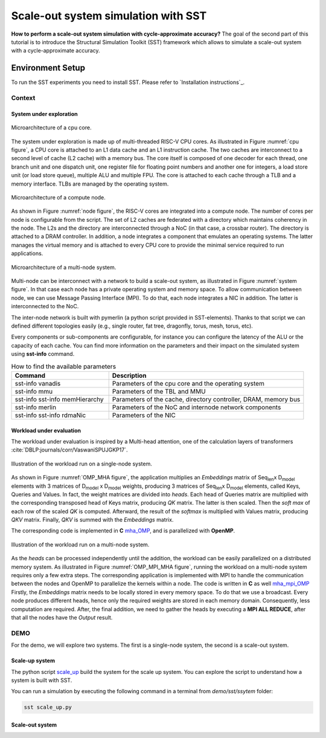 Scale-out system simulation with SST
====================================

**How to perform a scale-out system simulation with cycle-approximate accuracy?**
The goal of the second part of this tutorial is to introduce the Structural Simulation
Toolkit (SST) framework which allows to simulate a scale-out system with a
cycle-approximate accuracy.

Environment Setup
-----------------

To run the SST experiments you need to install SST. Please refer to `Installation instructions`_.

Context
_______

System under exploration
~~~~~~~~~~~~~~~~~~~~~~~~
.. _cpu figure:

.. figure:: images/sst/cpu.svg
   :width: 400
   :align: center

   Microarchitecture of a cpu core.


The system under exploration is made up of multi-threaded RISC-V CPU cores. As illustrated
in Figure :numref:`cpu figure`, a CPU core is attached to an L1 data cache and an L1
instruction cache. The two caches are interconnect to a second level of cache (L2 cache)
with a memory bus. The core itself is composed of one decoder for each thread, one branch
unit and one dispatch unit, one register file for floating point numbers and another one
for integers, a load store unit (or load store queue), multiple ALU and multiple FPU. The
core is attached to each cache through a TLB and a memory interface. TLBs are managed by
the operating system.


.. _node figure:

.. figure:: images/sst/node.svg
   :width: 600
   :align: center

   Microarchitecture of a compute node.

As shown in Figure :numref:`node figure`, the RISC-V cores are integrated into a compute node. The number of cores per node is
configurable from the script. The set of L2 caches are federated with a directory which
maintains coherency in the node. The L2s and the directory are interconnected through a
NoC (in that case, a crossbar router). The directory is attached to a DRAM controller. In
addition, a node integrates a component that emulates an operating systems. The latter
manages the virtual memory and is attached to every CPU core to provide the minimal
service required to run applications.

.. _system figure:

.. figure:: images/sst/system.svg
   :width: 800
   :align: center
   :alt: Scale-out system microarchitecture

   Microarchitecture of a multi-node system.

Multi-node can be interconnect with a network to build a scale-out system, as illustrated
in Figure :numref:`system figure`. In that case
each node has a private operating system and memory space. To allow communication between
node, we can use Message Passing Interface (MPI). To do that, each node integrates a NIC
in addition. The latter is interconnected to the NoC.

The inter-node network is built with pymerlin (a python script provided in SST-elements).
Thanks to that script we can defined different topologies easily (e.g., single router, fat
tree, dragonfly, torus, mesh, torus, etc).


Every components or sub-components are configurable, for instance you can configure the
latency of the ALU or the capacity of each cache. You can find more information on the
parameters and their impact on the simulated system using **sst-info** command.

.. list-table:: How to find the available parameters
   :widths: 25 50
   :header-rows: 1

   * - Command
     - Description
   * - sst-info vanadis
     - Parameters of the cpu core and the operating system
   * - sst-info mmu
     - Parameters of the TBL and MMU
   * - sst-info sst-info memHierarchy
     - Parameters of the cache, directory controller, DRAM, memory bus
   * - sst-info merlin
     - Parameters of the NoC and internode network components
   * - sst-info sst-info rdmaNic
     - Parameters of the NIC


Workload under evaluation
~~~~~~~~~~~~~~~~~~~~~~~~~


The workload under evaluation is inspired by a Multi-head attention, one of the
calculation layers of transformers :cite:`DBLP:journals/corr/VaswaniSPUJGKP17`.

.. _OMP_MHA figure:

.. figure:: images/sst/mha.svg
   :width: 600
   :align: center
   :alt: Multi-head attention block

   Illustration of the workload run on a single-node system.

As shown in Figure :numref:`OMP_MHA figure`, the application multiplies an *Embeddings*
matrix of Seq\ :sub:`len`\ x D\ :sub:`model` \ elements with 3 matrices of
D\ :sub:`model` x D\ :sub:`model` weights, producing 3 matrices of  Seq\ :sub:`len`\ x D\ :sub:`model` \ elements,
called Keys, Queries and Values. In fact, the weight matrices are divided into *heads*.
Each head of Queries matrix are multiplied with the corresponding transposed head of Keys
matrix, producing *QK* matrix. The latter is then scaled. Then the *soft max* of each row of
the scaled *QK* is computed. Afterward, the result of the *softmax* is multiplied with
Values matrix, producing *QKV* matrix. Finally, *QKV* is summed with the *Embeddings*
matrix.


.. _mha_OMP: ../../demo/sst/software/mha_OMP.c

The corresponding code is implemented in **C** `mha_OMP`_, and is parallelized with **OpenMP**.



.. _OMP_MPI_MHA figure:

.. figure:: images/sst/mha_mpi.svg
   :width: 600
   :align: center
   :alt: Multi-head attention block

   Illustration of the workload run on a multi-node system.

.. _mha_mpi_OMP: ../../demo/sst/software/mha_MPI_OMP.c

As the *heads* can be processed independently until the addition, the workload can be
easily parallelized on a distributed memory system. As illustrated in Figure :numref:`OMP_MPI_MHA figure`,
running the workload on a multi-node system requires only a few extra steps.
The corresponding application is implemented with MPI to handle the communication between
the nodes and OpenMP to parallelize the kernels within a node. The code is written in
**C** as well `mha_mpi_OMP`_
Firstly, the *Embeddings* matrix needs to be locally stored in every memory space. To do that we
use a broadcast. Every node produces different heads, hence only the required weights are
stored in each memory domain. Consequently, less computation are required. After, the
final addition, we need to gather the heads by executing a **MPI ALL REDUCE**, after that
all the nodes have the *Output* result.



DEMO
____

For the demo, we will explore two systems. The first is a single-node system, the second
is a scale-out system.

Scale-up system
~~~~~~~~~~~~~~~
.. _scale_up: ../../demo/sst/system/scale_up.py

The python script `scale_up`_ build the system for the scale up system. You can explore
the script to understand how a system is built with SST.

You can run a simulation by executing the following command in a terminal from
*demo/sst/ssytem* folder:

.. code:: bash

   sst scale_up.py




Scale-out system
~~~~~~~~~~~~~~~~


.. bibliography::
